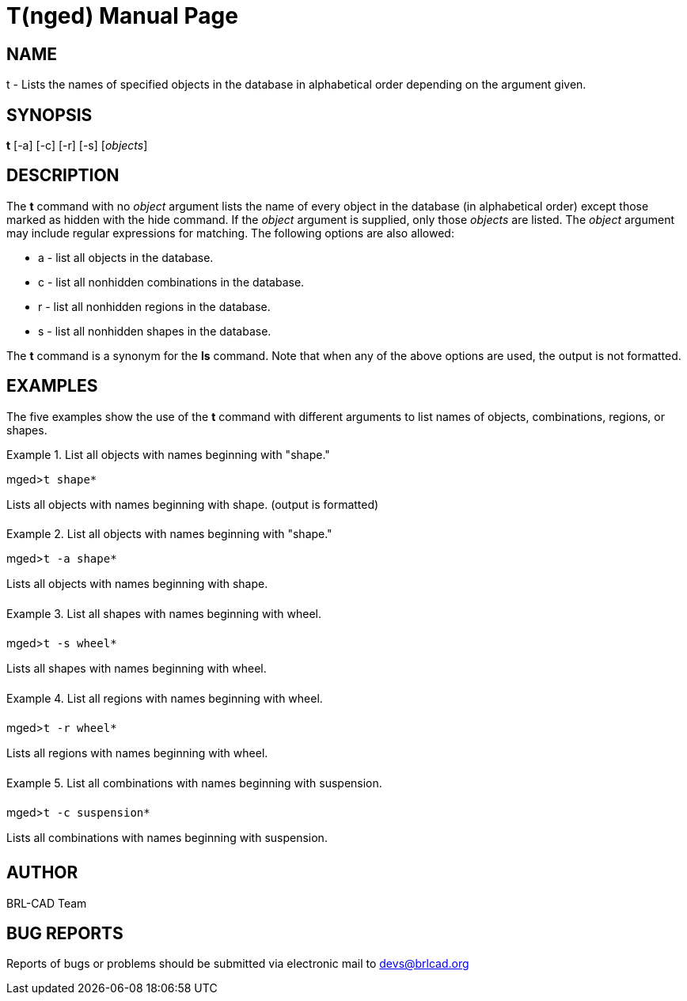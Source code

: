= T(nged)
BRL-CAD Team
:doctype: manpage
:man manual: BRL-CAD MGED Commands
:man source: BRL-CAD
:page-layout: base

== NAME

t - Lists the names of specified objects in the database in alphabetical order depending on the argument given.
   

== SYNOPSIS

*t* [-a] [-c] [-r] [-s] [_objects_]

== DESCRIPTION

The [cmd]*t* command with no _object_ argument lists the name of every object in the database (in alphabetical order) except those marked as hidden with the hide command. If the _object_ argument is supplied, only those _objects_ are listed. The _object_ argument may include regular expressions for matching. The following options are also allowed: 

* a - list all objects in the database. 
* c - list all nonhidden combinations in the database. 
* r - list all nonhidden regions in the database. 
* s - list all nonhidden shapes in the database. 

The [cmd]*t* command is a synonym for the [cmd]*ls* command. Note that when any of the above options are used, the output is not formatted. 

== EXAMPLES

The five examples show the use of the [cmd]*t* command with different arguments to list names of objects, combinations, regions, or shapes. 

.List all objects with names beginning with "shape."
====
[prompt]#mged>#[ui]`t shape*`

Lists all objects with names beginning with shape. (output is formatted) 
====

.List all objects with names beginning with "shape."
====
[prompt]#mged>#[ui]`t -a shape*`

Lists all objects with names beginning with shape. 
====

.List all shapes with names beginning with wheel.
====
[prompt]#mged>#[ui]`t -s wheel*`

Lists all shapes with names beginning with wheel. 
====

.List all regions with names beginning with wheel.
====
[prompt]#mged>#[ui]`t -r wheel*`

Lists all regions with names beginning with wheel. 
====

.List all combinations with names beginning with suspension.
====
[prompt]#mged>#[ui]`t -c suspension*`

Lists all combinations with names beginning with suspension. 
====

== AUTHOR

BRL-CAD Team

== BUG REPORTS

Reports of bugs or problems should be submitted via electronic mail to mailto:devs@brlcad.org[]